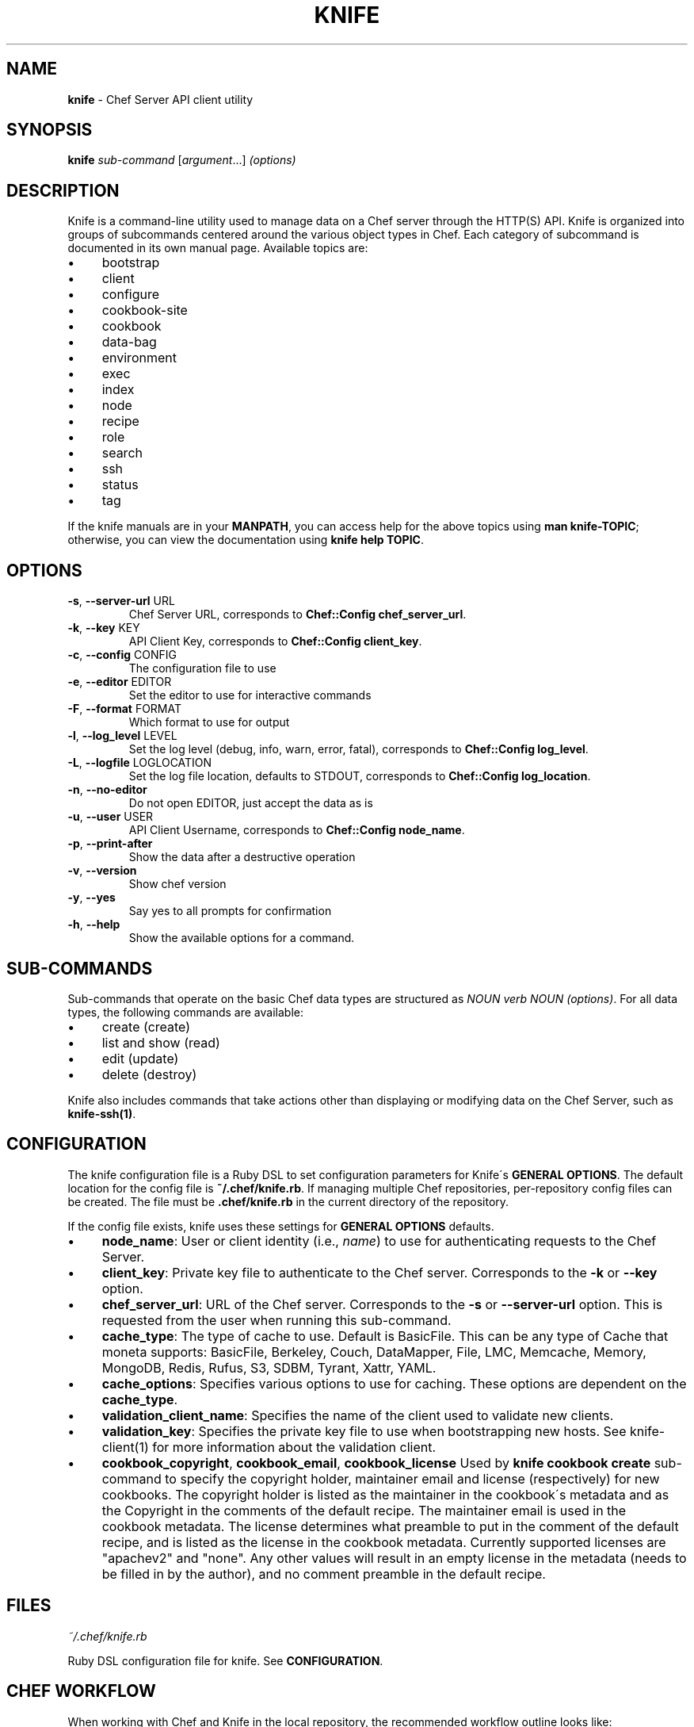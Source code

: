 .\" generated with Ronn/v0.7.3
.\" http://github.com/rtomayko/ronn/tree/0.7.3
.
.TH "KNIFE" "1" "August 2011" "Chef 0.10.4" "Chef Manual"
.
.SH "NAME"
\fBknife\fR \- Chef Server API client utility
.
.SH "SYNOPSIS"
\fBknife\fR \fIsub\-command\fR [\fIargument\fR\.\.\.] \fI(options)\fR
.
.SH "DESCRIPTION"
Knife is a command\-line utility used to manage data on a Chef server through the HTTP(S) API\. Knife is organized into groups of subcommands centered around the various object types in Chef\. Each category of subcommand is documented in its own manual page\. Available topics are:
.
.IP "\(bu" 4
bootstrap
.
.IP "\(bu" 4
client
.
.IP "\(bu" 4
configure
.
.IP "\(bu" 4
cookbook\-site
.
.IP "\(bu" 4
cookbook
.
.IP "\(bu" 4
data\-bag
.
.IP "\(bu" 4
environment
.
.IP "\(bu" 4
exec
.
.IP "\(bu" 4
index
.
.IP "\(bu" 4
node
.
.IP "\(bu" 4
recipe
.
.IP "\(bu" 4
role
.
.IP "\(bu" 4
search
.
.IP "\(bu" 4
ssh
.
.IP "\(bu" 4
status
.
.IP "\(bu" 4
tag
.
.IP "" 0
.
.P
If the knife manuals are in your \fBMANPATH\fR, you can access help for the above topics using \fBman knife\-TOPIC\fR; otherwise, you can view the documentation using \fBknife help TOPIC\fR\.
.
.SH "OPTIONS"
.
.TP
\fB\-s\fR, \fB\-\-server\-url\fR URL
Chef Server URL, corresponds to \fBChef::Config\fR \fBchef_server_url\fR\.
.
.TP
\fB\-k\fR, \fB\-\-key\fR KEY
API Client Key, corresponds to \fBChef::Config\fR \fBclient_key\fR\.
.
.TP
\fB\-c\fR, \fB\-\-config\fR CONFIG
The configuration file to use
.
.TP
\fB\-e\fR, \fB\-\-editor\fR EDITOR
Set the editor to use for interactive commands
.
.TP
\fB\-F\fR, \fB\-\-format\fR FORMAT
Which format to use for output
.
.TP
\fB\-l\fR, \fB\-\-log_level\fR LEVEL
Set the log level (debug, info, warn, error, fatal), corresponds to \fBChef::Config\fR \fBlog_level\fR\.
.
.TP
\fB\-L\fR, \fB\-\-logfile\fR LOGLOCATION
Set the log file location, defaults to STDOUT, corresponds to \fBChef::Config\fR \fBlog_location\fR\.
.
.TP
\fB\-n\fR, \fB\-\-no\-editor\fR
Do not open EDITOR, just accept the data as is
.
.TP
\fB\-u\fR, \fB\-\-user\fR USER
API Client Username, corresponds to \fBChef::Config\fR \fBnode_name\fR\.
.
.TP
\fB\-p\fR, \fB\-\-print\-after\fR
Show the data after a destructive operation
.
.TP
\fB\-v\fR, \fB\-\-version\fR
Show chef version
.
.TP
\fB\-y\fR, \fB\-\-yes\fR
Say yes to all prompts for confirmation
.
.TP
\fB\-h\fR, \fB\-\-help\fR
Show the available options for a command\.
.
.SH "SUB\-COMMANDS"
Sub\-commands that operate on the basic Chef data types are structured as \fINOUN verb NOUN (options)\fR\. For all data types, the following commands are available:
.
.IP "\(bu" 4
create (create)
.
.IP "\(bu" 4
list and show (read)
.
.IP "\(bu" 4
edit (update)
.
.IP "\(bu" 4
delete (destroy)
.
.IP "" 0
.
.P
Knife also includes commands that take actions other than displaying or modifying data on the Chef Server, such as \fBknife\-ssh(1)\fR\.
.
.SH "CONFIGURATION"
The knife configuration file is a Ruby DSL to set configuration parameters for Knife\'s \fBGENERAL OPTIONS\fR\. The default location for the config file is \fB~/\.chef/knife\.rb\fR\. If managing multiple Chef repositories, per\-repository config files can be created\. The file must be \fB\.chef/knife\.rb\fR in the current directory of the repository\.
.
.P
If the config file exists, knife uses these settings for \fBGENERAL OPTIONS\fR defaults\.
.
.IP "\(bu" 4
\fBnode_name\fR: User or client identity (i\.e\., \fIname\fR) to use for authenticating requests to the Chef Server\.
.
.IP "\(bu" 4
\fBclient_key\fR: Private key file to authenticate to the Chef server\. Corresponds to the \fB\-k\fR or \fB\-\-key\fR option\.
.
.IP "\(bu" 4
\fBchef_server_url\fR: URL of the Chef server\. Corresponds to the \fB\-s\fR or \fB\-\-server\-url\fR option\. This is requested from the user when running this sub\-command\.
.
.IP "\(bu" 4
\fBcache_type\fR: The type of cache to use\. Default is BasicFile\. This can be any type of Cache that moneta supports: BasicFile, Berkeley, Couch, DataMapper, File, LMC, Memcache, Memory, MongoDB, Redis, Rufus, S3, SDBM, Tyrant, Xattr, YAML\.
.
.IP "\(bu" 4
\fBcache_options\fR: Specifies various options to use for caching\. These options are dependent on the \fBcache_type\fR\.
.
.IP "\(bu" 4
\fBvalidation_client_name\fR: Specifies the name of the client used to validate new clients\.
.
.IP "\(bu" 4
\fBvalidation_key\fR: Specifies the private key file to use when bootstrapping new hosts\. See knife\-client(1) for more information about the validation client\.
.
.IP "\(bu" 4
\fBcookbook_copyright\fR, \fBcookbook_email\fR, \fBcookbook_license\fR Used by \fBknife cookbook create\fR sub\-command to specify the copyright holder, maintainer email and license (respectively) for new cookbooks\. The copyright holder is listed as the maintainer in the cookbook\'s metadata and as the Copyright in the comments of the default recipe\. The maintainer email is used in the cookbook metadata\. The license determines what preamble to put in the comment of the default recipe, and is listed as the license in the cookbook metadata\. Currently supported licenses are "apachev2" and "none"\. Any other values will result in an empty license in the metadata (needs to be filled in by the author), and no comment preamble in the default recipe\.
.
.IP "" 0
.
.SH "FILES"
\fI~/\.chef/knife\.rb\fR
.
.P
Ruby DSL configuration file for knife\. See \fBCONFIGURATION\fR\.
.
.SH "CHEF WORKFLOW"
When working with Chef and Knife in the local repository, the recommended workflow outline looks like:
.
.IP "\(bu" 4
Create repository\. A skeleton sample is provided at \fIhttp://github\.com/opscode/chef\-repo/\fR\.
.
.IP "\(bu" 4
Configure knife, see \fBCONFIGURATION\fR\.
.
.IP "\(bu" 4
Download cookbooks from the Opscode cookbooks site, see \fBCOOKBOOK SITE SUB\-COMMANDS\fR\.
.
.IP "\(bu" 4
Or, create new cookbooks, see \fBcookbook create\fR sub\-command\.
.
.IP "\(bu" 4
Commit changes to the version control system\. See your tool\'s documentation\.
.
.IP "\(bu" 4
Upload cookbooks to the Chef Server, see \fBCOOKBOOK SUB\-COMMANDS\fR\.
.
.IP "\(bu" 4
Launch instances in the Cloud, OR provision new hosts; see \fBCLOUD COMPUTING SUB\-COMMANDS\fR and \fBBOOTSTRAP SUB\-COMMANDS\fR\.
.
.IP "\(bu" 4
Watch Chef configure systems!
.
.IP "" 0
.
.P
A note about git: Opscode and many folks in the Chef community use git, but it is not required, except in the case of the \fBcookbook site vendor\fR sub\-command, as it uses git directly\. Version control is strongly recommended though, and git fits with a lot of the workflow paradigms\.
.
.SH "EXAMPLES"
.
.SH "ENVIRONMENT"
.
.TP
\fBEDITOR\fR
The text editor to use for editing data\. The \-\-editor option takes precedence over this value, and the \-\-no\-editor option supresses data editing entirely\.
.
.SH "SEE ALSO"
\fBchef\-client(8)\fR \fBchef\-server(8)\fR \fBshef(1)\fR
.
.P
\fBknife\-bootstrap(1)\fR \fBknife\-client(1)\fR \fBknife\-configure(1)\fR \fBknife\-cookbook\-site(1)\fR \fBknife\-cookbook(1)\fR \fBknife\-data\-bag(1)\fR \fBknife\-environment(1)\fR \fBknife\-exec(1)\fR \fBknife\-index(1)\fR \fBknife\-node(1)\fR \fBknife\-recipe(1)\fR \fBknife\-role(1)\fR \fBknife\-search(1)\fR \fBknife\-ssh(1)\fR \fBknife\-tag(1)\fR
.
.P
Complete Chef documentation is available online: \fIhttp://wiki\.opscode\.com/display/chef/Home/\fR
.
.P
JSON is JavaScript Object Notation \fIhttp://json\.org/\fR
.
.P
SOLR is an open source search engine\. \fIhttp://lucene\.apache\.org/solr/\fR
.
.P
\fBgit(1)\fR is a version control system \fIhttp://git\-scm\.com/\fR
.
.P
This manual page was generated from Markdown with \fBronn(1)\fR \fIhttp://rtomayko\.github\.com/ronn/ronn\.1\.html\fR
.
.SH "AUTHOR"
Chef was written by Adam Jacob \fIadam@opscode\.com\fR of Opscode (\fIhttp://www\.opscode\.com\fR), with contributions from the community\.
.
.SH "DOCUMENTATION"
This manual page was written by Joshua Timberman \fIjoshua@opscode\.com\fR\.
.
.SH "LICENSE"
Both Chef and this documentation are released under the terms of the Apache 2\.0 License\. You may view the license online: \fIhttp://www\.apache\.org/licenses/LICENSE\-2\.0\.html\fR On some systems, the complete text of the Apache 2\.0 License may be found in \fB/usr/share/common\-licenses/Apache\-2\.0\fR\.
.
.SH "CHEF"
Knife is distributed with Chef\. \fIhttp://wiki\.opscode\.com/display/chef/Home\fR
